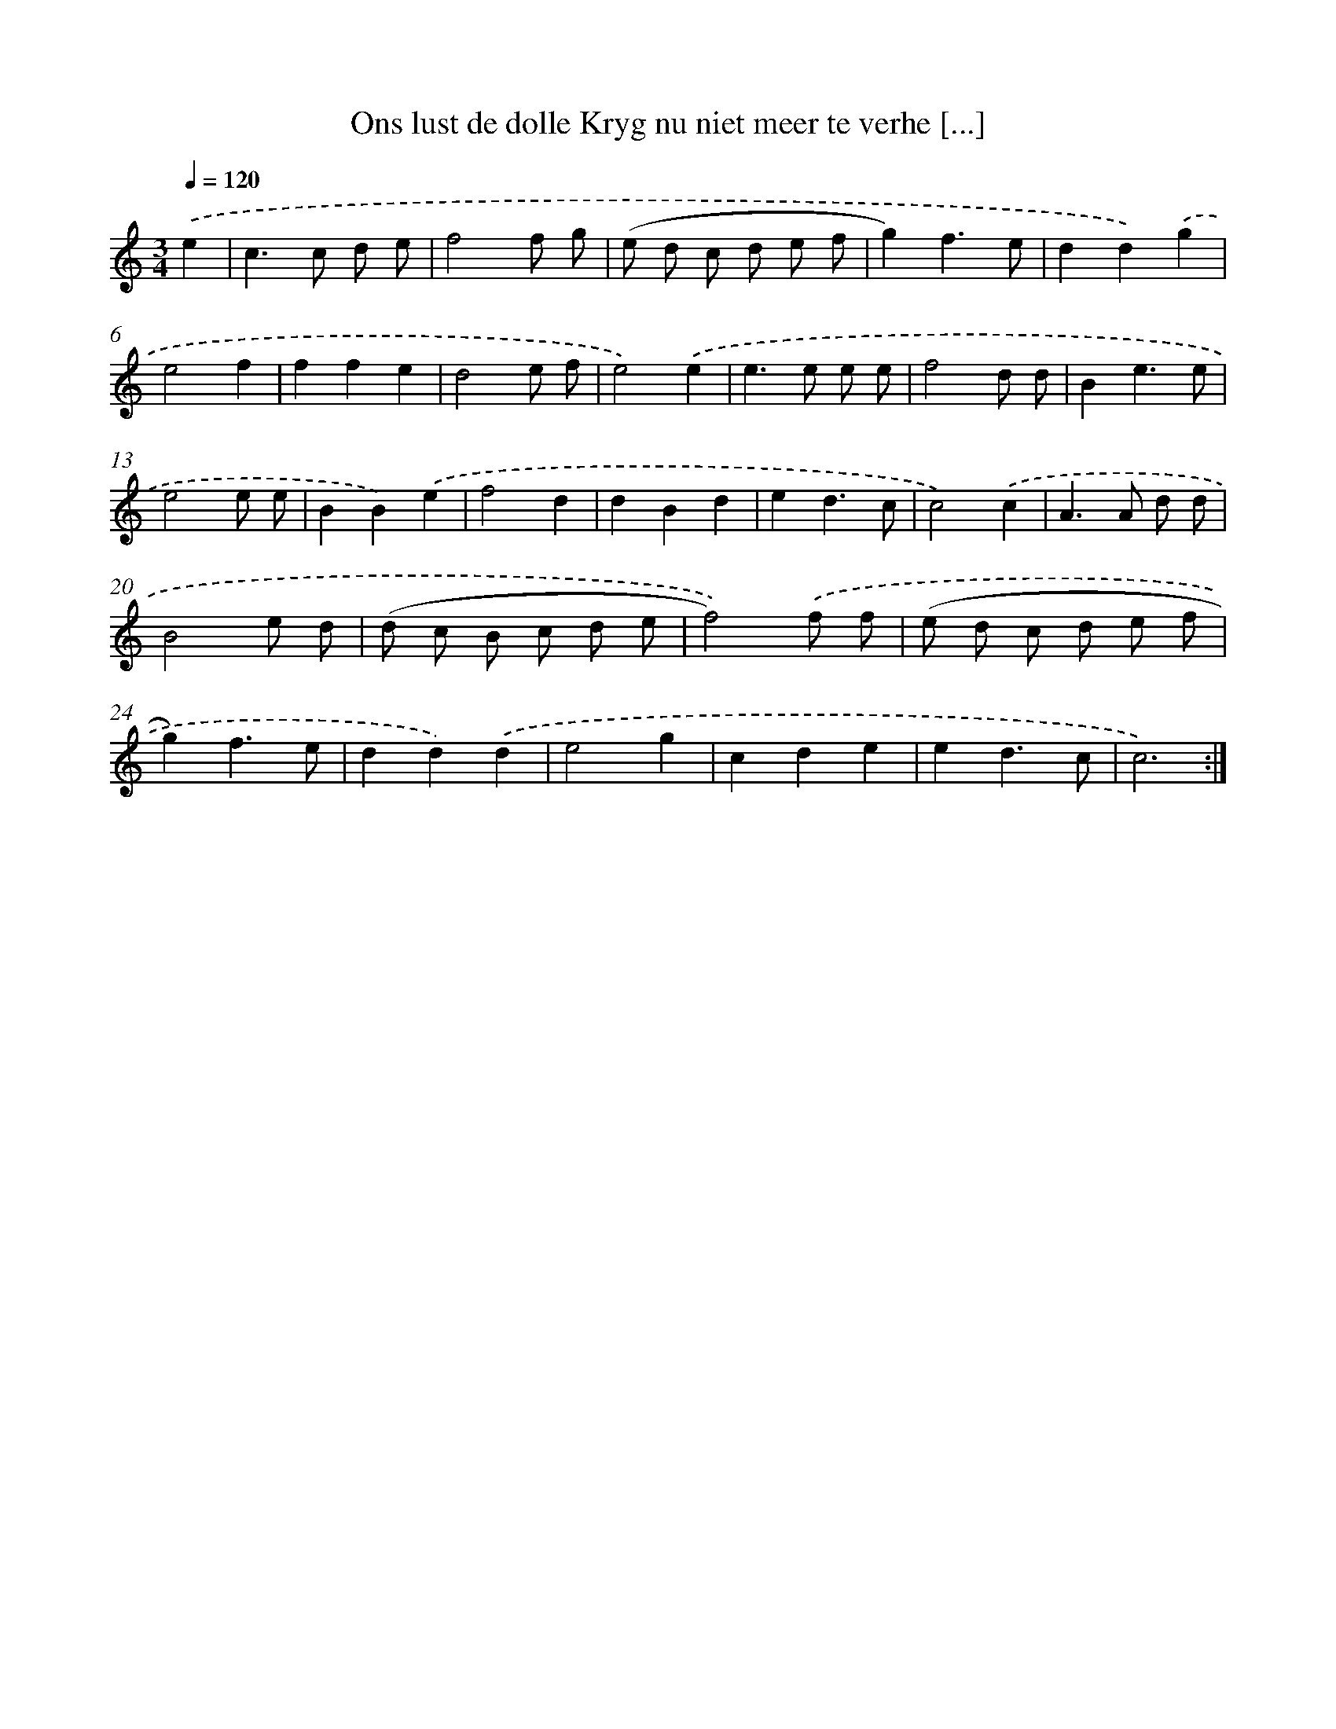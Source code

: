 X: 5425
T: Ons lust de dolle Kryg nu niet meer te verhe [...]
%%abc-version 2.0
%%abcx-abcm2ps-target-version 5.9.1 (29 Sep 2008)
%%abc-creator hum2abc beta
%%abcx-conversion-date 2018/11/01 14:36:18
%%humdrum-veritas 2241555320
%%humdrum-veritas-data 2047700790
%%continueall 1
%%barnumbers 0
L: 1/8
M: 3/4
Q: 1/4=120
K: C clef=treble
.('e2 [I:setbarnb 1]|
c2>c2 d e |
f4f g |
(e d c d e f |
g2)f3e |
d2d2).('g2 |
e4f2 |
f2f2e2 |
d4e f |
e4).('e2 |
e2>e2 e e |
f4d d |
B2e3e |
e4e e |
B2B2).('e2 |
f4d2 |
d2B2d2 |
e2d3c |
c4).('c2 |
A2>A2 d d |
B4e d |
(d c B c d e |
f4)).('f f |
(e d c d e f |
g2)f3e |
d2d2).('d2 |
e4g2 |
c2d2e2 |
e2d3c |
c6) :|]
